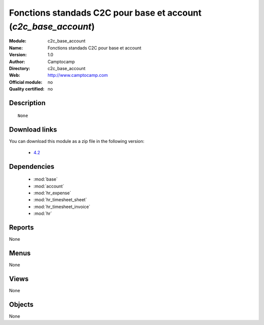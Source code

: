 
.. module:: c2c_base_account
    :synopsis: Fonctions standads C2C pour base et account 
    :noindex:
.. 

.. raw:: html

    <link rel="stylesheet" href="../_static/hide_objects_in_sidebar.css" type="text/css" />

Fonctions standads C2C pour base et account (*c2c_base_account*)
================================================================
:Module: c2c_base_account
:Name: Fonctions standads C2C pour base et account
:Version: 1.0
:Author: Camptocamp
:Directory: c2c_base_account
:Web: http://www.camptocamp.com
:Official module: no
:Quality certified: no

Description
-----------

::

  None

Download links
--------------

You can download this module as a zip file in the following version:

  * `4.2 <http://www.openerp.com/download/modules/4.2/c2c_base_account.zip>`_


Dependencies
------------

 * :mod:`base`
 * :mod:`account`
 * :mod:`hr_expense`
 * :mod:`hr_timesheet_sheet`
 * :mod:`hr_timesheet_invoice`
 * :mod:`hr`

Reports
-------

None


Menus
-------


None


Views
-----


None



Objects
-------

None
